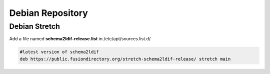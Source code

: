 .. _sl-debian-repository-label:


Debian Repository
'''''''''''''''''

.. _sl-debian-repository-stretch-label:

Debian Stretch
^^^^^^^^^^^^^^

Add a file named **schema2ldif-release.list** in /etc/apt/sources.list.d/

.. code-block:: shell

   #latest version of schema2ldif
   deb https://public.fusiondirectory.org/stretch-schema2ldif-release/ stretch main

